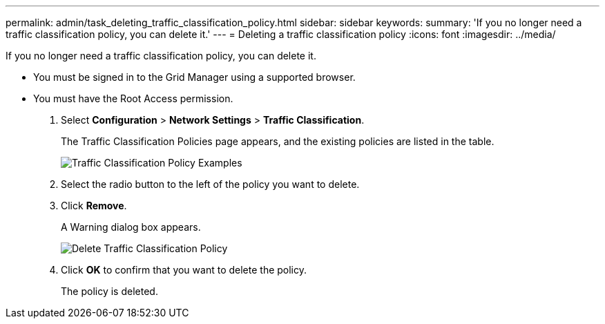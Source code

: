 ---
permalink: admin/task_deleting_traffic_classification_policy.html
sidebar: sidebar
keywords: 
summary: 'If you no longer need a traffic classification policy, you can delete it.'
---
= Deleting a traffic classification policy
:icons: font
:imagesdir: ../media/

[.lead]
If you no longer need a traffic classification policy, you can delete it.

* You must be signed in to the Grid Manager using a supported browser.
* You must have the Root Access permission.

. Select *Configuration* > *Network Settings* > *Traffic Classification*.
+
The Traffic Classification Policies page appears, and the existing policies are listed in the table.
+
image::../media/traffic_classification_policies_main_screen_w_examples.png[Traffic Classification Policy Examples]

. Select the radio button to the left of the policy you want to delete.
. Click *Remove*.
+
A Warning dialog box appears.
+
image::../media/traffic_classification_policy_delete.png[Delete Traffic Classification Policy]

. Click *OK* to confirm that you want to delete the policy.
+
The policy is deleted.
